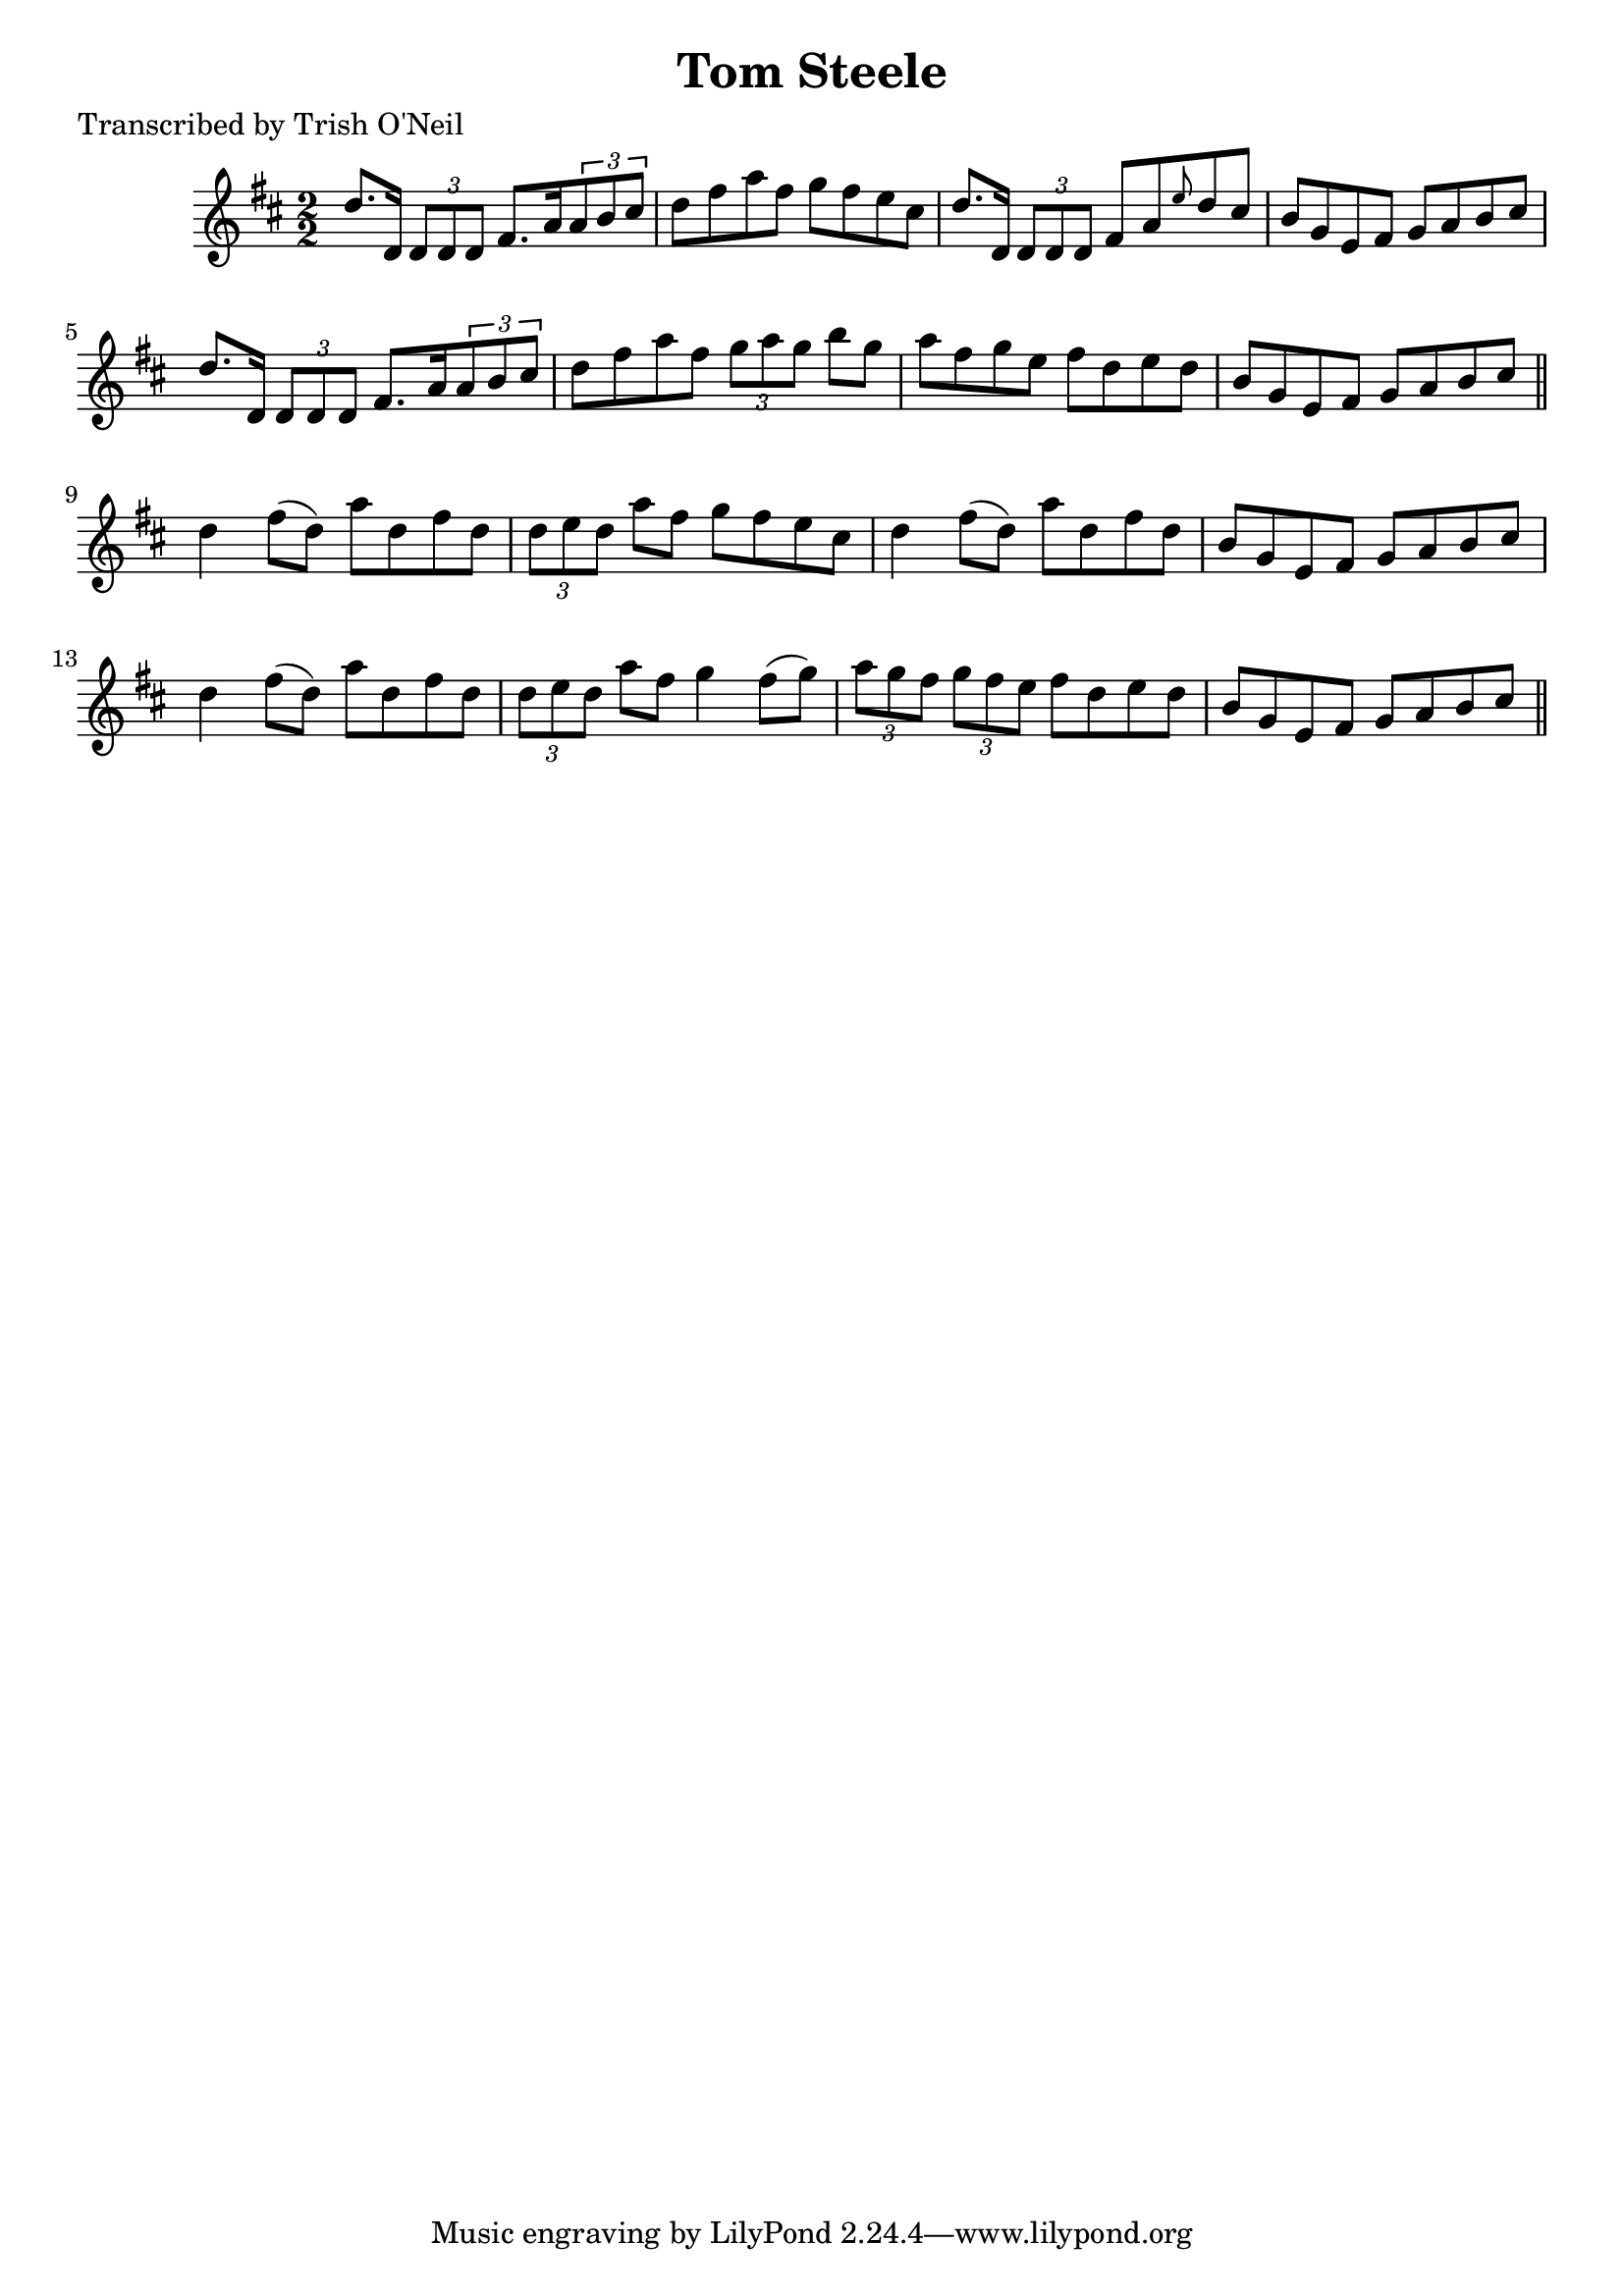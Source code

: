 
\version "2.16.2"
% automatically converted by musicxml2ly from xml/1271_to.xml

%% additional definitions required by the score:
\language "english"


\header {
    poet = "Transcribed by Trish O'Neil"
    encoder = "abc2xml version 63"
    encodingdate = "2015-01-25"
    title = "Tom Steele"
    }

\layout {
    \context { \Score
        autoBeaming = ##f
        }
    }
PartPOneVoiceOne =  \relative d'' {
    \key d \major \numericTimeSignature\time 2/2 d8. [ d,16 ] \times 2/3
    {
        d8 [ d8 d8 ] }
    fs8. [ a16 \times 2/3 {
        a8 b8 cs8 ] }
    | % 2
    d8 [ fs8 a8 fs8 ] g8 [ fs8 e8 cs8 ] | % 3
    d8. [ d,16 ] \times 2/3 {
        d8 [ d8 d8 ] }
    fs8 [ a8 \grace { e'8 } d8 cs8 ] | % 4
    b8 [ g8 e8 fs8 ] g8 [ a8 b8 cs8 ] | % 5
    d8. [ d,16 ] \times 2/3 {
        d8 [ d8 d8 ] }
    fs8. [ a16 \times 2/3 {
        a8 b8 cs8 ] }
    | % 6
    d8 [ fs8 a8 fs8 ] \times 2/3 {
        g8 [ a8 g8 ] }
    b8 [ g8 ] | % 7
    a8 [ fs8 g8 e8 ] fs8 [ d8 e8 d8 ] | % 8
    b8 [ g8 e8 fs8 ] g8 [ a8 b8 cs8 ] \bar "||"
    d4 fs8 ( [ d8 ) ] a'8 [ d,8 fs8 d8 ] | \barNumberCheck #10
    \times 2/3  {
        d8 [ e8 d8 ] }
    a'8 [ fs8 ] g8 [ fs8 e8 cs8 ] | % 11
    d4 fs8 ( [ d8 ) ] a'8 [ d,8 fs8 d8 ] | % 12
    b8 [ g8 e8 fs8 ] g8 [ a8 b8 cs8 ] | % 13
    d4 fs8 ( [ d8 ) ] a'8 [ d,8 fs8 d8 ] | % 14
    \times 2/3  {
        d8 [ e8 d8 ] }
    a'8 [ fs8 ] g4 fs8 ( [ g8 ) ] | % 15
    \times 2/3  {
        a8 [ g8 fs8 ] }
    \times 2/3  {
        g8 [ fs8 e8 ] }
    fs8 [ d8 e8 d8 ] | % 16
    b8 [ g8 e8 fs8 ] g8 [ a8 b8 cs8 ] \bar "||"
    }


% The score definition
\score {
    <<
        \new Staff <<
            \context Staff << 
                \context Voice = "PartPOneVoiceOne" { \PartPOneVoiceOne }
                >>
            >>
        
        >>
    \layout {}
    % To create MIDI output, uncomment the following line:
    %  \midi {}
    }

